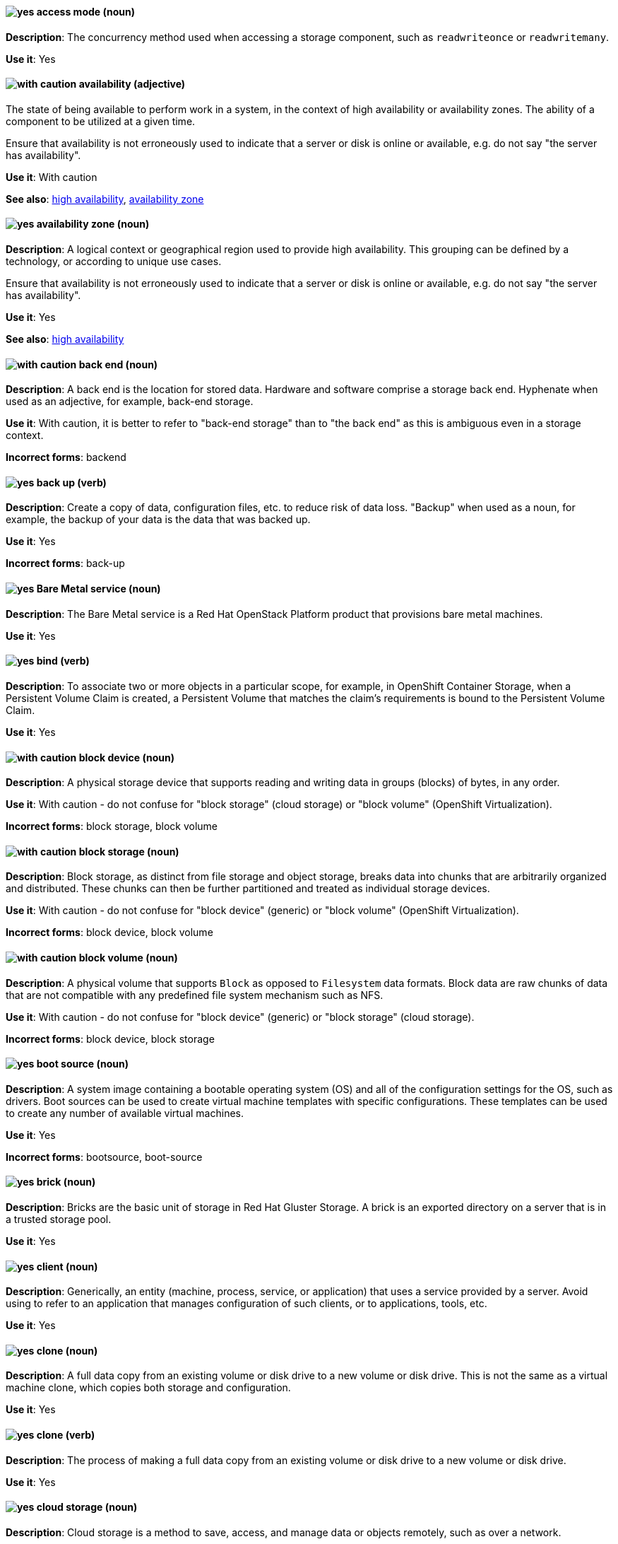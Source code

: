 [[partner-and-hybrid-cloud-infrastructure-conventions]]

[discrete]
[[access-mode]]
==== image:images/yes.png[yes] access mode (noun)
*Description*: The concurrency method used when accessing a storage component, such as `readwriteonce` or `readwritemany`.

*Use it*: Yes


[discrete]
[[availability]]
==== image:images/caution.png[with caution] availability (adjective)
The state of being available to perform work in a system, in the context of high availability or availability zones. The ability of a component to be utilized at a given time.

Ensure that availability is not erroneously used to indicate that a server or disk is online or available, e.g. do not say "the server has availability".

*Use it*: With caution

*See also*: xref:high-availability[high availability], xref:availability-zone[availability zone]


[discrete]
[[availability-zone]]
==== image:images/yes.png[yes] availability zone (noun)
*Description*: A logical context or geographical region used to provide high availability. This grouping can be defined by a technology, or according to unique use cases.

Ensure that availability is not erroneously used to indicate that a server or disk is online or available, e.g. do not say "the server has availability".

*Use it*: Yes

*See also*: xref:high-availability[high availability]

[discrete]
[[back-end]]
==== image:images/caution.png[with caution] back end (noun)
*Description*: A back end is the location for stored data. Hardware and software comprise a storage back end. Hyphenate when used as an adjective, for example, back-end storage.

*Use it*: With caution, it is better to refer to "back-end storage" than to "the back end" as this is ambiguous even in a storage context.

*Incorrect forms*: backend


[discrete]
[[back-up]]
==== image:images/yes.png[yes] back up (verb)
*Description*: Create a copy of data, configuration files, etc. to reduce risk of data loss. "Backup" when used as a noun, for example, the backup of your data is the data that was backed up.

*Use it*: Yes

*Incorrect forms*: back-up


[discrete]
[[bare-metal-service]]
==== image:images/yes.png[yes] Bare Metal service (noun)
*Description*: The Bare Metal service is a Red Hat OpenStack Platform product that provisions bare metal machines.

*Use it*: Yes


[discrete]
[[bind-v]]
==== image:images/yes.png[yes] bind (verb)
*Description*: To associate two or more objects in a particular scope, for example, in OpenShift Container Storage, when a Persistent Volume Claim is created, a Persistent Volume that matches the claim's requirements is bound to the Persistent Volume Claim.

*Use it*: Yes

[discrete]
[[block-device]]
==== image:images/caution.png[with caution] block device (noun)
*Description*: A physical storage device that supports reading and writing data in groups (blocks) of bytes, in any order.

*Use it*: With caution - do not confuse for "block storage" (cloud storage) or "block volume" (OpenShift Virtualization).

*Incorrect forms*: block storage, block volume


[discrete]
[[block-storage]]
==== image:images/caution.png[with caution] block storage (noun)
*Description*: Block storage, as distinct from file storage and object storage, breaks data into chunks that are arbitrarily organized and distributed. These chunks can then be further partitioned and treated as individual storage devices.

*Use it*: With caution - do not confuse for "block device" (generic) or "block volume" (OpenShift Virtualization).

*Incorrect forms*: block device, block volume

[discrete]
[[block-volume]]
==== image:images/caution.png[with caution] block volume (noun)
*Description*: A physical volume that supports `Block` as opposed to `Filesystem` data formats. Block data are raw chunks of data that are not compatible with any predefined file system mechanism such as NFS.

*Use it*: With caution - do not confuse for "block device" (generic) or "block storage" (cloud storage).

*Incorrect forms*: block device, block storage

[discrete]
[[boot-source]]
==== image:images/yes.png[yes] boot source (noun)
*Description*: A system image containing a bootable operating system (OS) and all of the configuration settings for the OS, such as drivers. Boot sources can be used to create virtual machine templates with specific configurations. These templates can be used to create any number of available virtual machines.

*Use it*: Yes

*Incorrect forms*: bootsource, boot-source

[discrete]
[[brick]]
==== image:images/yes.png[yes] brick (noun)
*Description*: Bricks are the basic unit of storage in Red Hat Gluster Storage. A brick is an exported directory on a server that is in a trusted storage pool.

*Use it*: Yes

[discrete]
[[client]]
==== image:images/yes.png[yes] client (noun)
*Description*: Generically, an entity (machine, process, service, or application) that uses a service provided by a server. Avoid using to refer to an application that manages configuration of such clients, or to applications, tools, etc.

*Use it*: Yes


[discrete]
[[clone-n]]
==== image:images/yes.png[yes] clone (noun)
*Description*: A full data copy from an existing volume or disk drive to a new volume or disk drive. This is not the same as a virtual machine clone, which copies both storage and configuration.

*Use it*: Yes

[discrete]
[[clone-v]]
==== image:images/yes.png[yes] clone (verb)
*Description*: The process of making a full data copy from an existing volume or disk drive to a new volume or disk drive.

*Use it*: Yes


[discrete]
[[cloud-storage]]
==== image:images/yes.png[yes] cloud storage (noun)
*Description*: Cloud storage is a method to save, access, and manage data or objects remotely, such as over a network.

*Use it*: Yes

[discrete]
[[high-availability-cluster]]
==== image:images/yes.png[yes] high-availability cluster (noun)
*Description*: A group of physical or virtual machines that can share work between themselves in order to allow services and resources to be available even if one or more machines in the cluster is offline.

*Use it*: Yes

[discrete]
[[ocp-cluster]]
==== image:images/yes.png[yes] OpenShift Container Platform cluster (noun)
*Description*: A group of physical machines that contains the controllers, pods, services, and configuration required to build and run containerized applications.

*Use it*: Yes

[discrete]
[[compression]]
==== image:images/yes.png[yes] compression (noun)
*Description*: Use compression by itself only after first referring to the specific type of compression, for example, network compression, data compression, migration compression.

[discrete]
[[data-compression]]
==== image:images/caution.png[with caution] data compression (noun)
*Description*: Data compression is a method of encoding data using fewer bits than the original data. How compression is achieved differs across products and should always be clarified.

In Red Hat Enterprise Linux and solutions built on top of it, Virtual Disk Optimization (VDO) uses HIOPS compression, which operates on blocks that have not been identified as duplicates. When unique data is seen for the first time, it is compressed. Subsequent copies of data that have already been stored are then deduplicated without requiring an additional compression step.

Migration compression is specific to Red Hat Virtualization, and is the compression of virtual machine image information while a running virtual machine is moved from one server to another. It uses Xor Based Zero Run Length Encoding (XBZRLE) as the compression mechanism.

LZO compression and LZ4 compression are specific compression algorithms, so they are specific enough.

*Use it*: With caution



[discrete]
[[copy-v]]
==== image:images/yes.png[yes] copy (verb)
*Description*: Generically, the process of creating a duplicate of a file in a different location.


[discrete]
[[deduplication]]
==== image:images/yes.png[yes] deduplication (noun)
*Description*: A feature of virtual disk optimization (VDO) that helps conserve storage space by eliminating multiple copies of duplicate blocks. Instead of writing the same data more than once, VDO detects blocks that are duplicates of an existing block, and records them as a reference to the original block. VDO maintains a mapping from logical block addresses, which are used by the storage layer above VDO, to physical block addresses, which are used by the storage layer under VDO. After deduplication, multiple logical block addresses may be mapped to the same physical block address; these are called shared blocks. Block sharing is invisible to users of the storage, who read and write blocks as they would if VDO were not present. When a shared block is overwritten, a new physical block is allocated for storing the new block data to ensure that other logical block addresses that are mapped to the shared physical block are not modified.
device	Use block or VDO or local storage device instead of using the vague term "device".

*Use it*: Yes


[discrete]
[[directory]]
==== image:images/yes.png[yes] directory (noun)
*Description*: A special type of file in a Linux file system that contains a list of objects and their inodes.

*Use it*: Yes


[discrete]
[[disaster-recovery]]
==== image:images/yes.png[yes] disaster recovery (adjective)
*Description*: Related to processes or methods used to ensure data integrity and the operational continuity of an environment or infrastructure in case of malicious or accidental interruption.

[discrete]
[[disconnected-deployment]]
==== image:images/caution.png[with caution] disconnected deployment or installation (noun)
*Description*: An installation or deployment method that has been modified so that access to the internet is not required, for example, for use in an airgapped environment.

*Use it*: With caution - support levels vary, so the exact method and limitations must be explained clearly.

*Incorrect forms*: offline deployment, airgapped deployment

[discrete]
[[physical-disk]]
==== image:images/yes.png[yes] physical disk (noun)
*Description*: A physical hardware component that stores data.

*Use it*: Yes

[discrete]
[[virtual-disk]]
==== image:images/yes.png[yes] virtual disk (noun)
*Description*: A file or set of files that presents as a physical disk to a virtualized operating system.

*Use it*: Yes

[discrete]
[[disk-encryption]]
==== image:images/yes.png[yes] disk encryption (noun)
*Description*: Generically, the encryption of data while it is stored on a disk. Also known as block device encryption or encryption at rest.

*Use it*: Yes

[discrete]
[[dispersed-volume]]
==== image:images/yes.png[yes] dispersed volume (noun)
*Description*: A Gluster volume that uses erasure coding to write data across three or more bricks to ensure that data remains available even when a certain number of bricks is not available.

*Use it*: Yes

[discrete]
[[distributed-file-system]]
==== image:images/yes.png[yes] distributed file system (noun)
*Description*: A file system that presents files from a number of different storage devices, potentially on many different machines and in many different locations, as a single interface to an end user or consuming service.

*Use it*: Yes

[discrete]
[[distributed-volume]]
==== image:images/yes.png[yes] distributed volume (noun)
*Description*: A Gluster volume that distributes data across one or more bricks.

*Use it*: Yes


[discrete]
[[distributed-dispersed-volume]]
==== image:images/yes.png[yes] distributed-dispersed volume (noun)
*Description*: A Gluster volume that distributes and erasure codes data across one or more bricks.

*Use it*: Yes

[discrete]
[[distributed-replicated-volume]]
==== image:images/yes.png[yes] distributed-dispersed volume (noun)
*Description*: A Gluster volume that distributes and replicates data across multiple bricks.

*Use it*: Yes

[discrete]
[[dynamically-provisioned-storage]]
==== image:images/caution.png[with caution] dynamically provisioned storage (noun)
*Description*: Generically, a repository of data that changes in size depending on the current demand of the application or the user.

*Use it*: With caution - in OpenShift Container Platform and OpenShift Data Foundation, use "dynamic volume provisioning" to refer to the related StorageClass configuration parameter.


[discrete]
[[encrypted-disk]]
==== image:images/yes.png[yes] encrypted disk (noun)
*Description*: A disk containing data that has been encoded for the purpose of ensuring data security.

*Use it*: Yes


[discrete]
[[encryption]]
==== image:images/yes.png[yes] encryption (noun)
*Description*: The encoding of data, either at-rest or in-transit, for the purpose of ensuring data security.

*Use it*: Yes


[discrete]
[[ephemeral-storage]]
==== image:images/yes.png[yes] ephemeral storage (noun)
*Description*: A temporary storage location that only exists while an individual pod exists, and cannot be shared by multiple pods.

*Use it*: Yes

[discrete]
[[external-mode]]
==== image:images/caution.png[with caution] external mode (noun)
*Description*: Using externally hosted storage services, for example, a deployment of Red Hat OpenShift Container Storage that uses externally hosted Red Hat Ceph Storage (RHCS) clusters to provide storage. This OpenShift Container Storage deployment type is supported for bare metal and user-provisioned VMware environments.

*Use it*: With caution - only in OpenShift Container Storage.

[discrete]
[[file-storage]]
==== image:images/yes.png[yes] file storage (noun)
*Description*: A repository of files and directories organized in a hierarchical way, as distinct from block storage or object storage.

*Use it*: Yes

*See also*: xref:block-storage[block storage], xref:object-storage[object storage]

[discrete]
[[file-system]]
==== image:images/yes.png[yes] file system (noun)
*Description*: The system and process that controls how an operating system stores, organises, and retrieves files on a storage device.

*Use it*: Yes


[discrete]
[[front-end-n]]
==== image:images/caution.png[with caution] front end (noun)
*Description*: The presentation layer of a web application, with which a user interacts, such as a user interface (UI).

*Use it*: With caution - it may be more useful to specify the components or refer specifically to the user interface.


[discrete]
[[front-end-adj]]
==== image:images/caution.png[with caution] front-end (adjective)
*Description*: Relating to the presentation layer of a web application, with which a user interacts, such as a user interface (UI). For example, the front-end development framework.

*Use it*: With caution - it may be more useful to specify the components or refer specifically to the user interface.

[discrete]
[[fuse]]
==== image:images/caution.png[with caution] FUSE (File system in USEr Space)
*Description*: A software interface for Linux and Linux-like systems that lets non-privileged users create and configure their own file systems without interacting directly with kernel code.

*Use it*: With caution - it is more typical to refer to FUSE-compatible or FUSE-compliant systems rather than FUSE itself.

[discrete]
[[geo-replication]]
==== image:images/caution.png[with caution] geo-replication (noun)
*Description*: In Red Hat Gluster Storage and related solutions, geo-replication refers to asynchronous replication of data in a Gluster file system from one location to another across a network.

In Red Hat Quay, geo-replication refers to replication of data from one central storage engine to other storage engines.

*Use it*: With caution - ensure no cross-over of the above definitions.

[discrete]
[[gluster-volume]]
==== image:images/yes.png[yes] gluster volume (noun)
*Description*: A gluster volume is a logical collection of bricks across one or more servers in a trusted storage pool.

*Use it*: Yes

[discrete]
[[hard-disk-drive]]
==== image:images/yes.png[yes] hard disk drive (noun)
*Description*: In physical storage media, the hard disk drive is a physical component that stores data and all of the electronics that support or drive the reading and writing of data to and from the storage. It may be inserted into or removed from a server.

*Use it*: Yes

*Incorrect forms*: disk drive

[discrete]
[[hyperconverged-cluster]]
==== image:images/yes.png[yes] hyperconverged cluster (noun)
*Description*: A generic term to refer to the set of physical machines providing compute and storage capabilities in a Red Hat Hyperconverged Infrastructure for Virtualization (RHHI-V) or Red Hat Hyperconverged Infrastructure for Cloud (RHHI-C) cluster.

*Use it*: Yes

*Incorrect forms*: hyper converged cluster, hyper-converged cluster


[discrete]
[[infrastructure-node]]
==== image:images/yes.png[yes] infrastructure node (noun)
*Description*: A node that is labeled to run pieces of the OpenShift Container Platform environment, as distinct from a node intended to run applications.

*Use it*: Yes


[discrete]
[[initiator]]
==== image:images/yes.png[yes] initiator (noun)
*Description*: The consumer of storage from a target. The initiator is typically a server with an adapter card. The initiator “initiates” a connection over the network fabric to one or more ports on your storage system, which are called target ports.

*Use it*: Yes

[discrete]
[[internal-mode]]
==== image:images/yes.png[yes] internal mode (noun)
*Description*: Using internally hosted services, for example, Red Hat OpenShift Container Storage where all components of OpenShift Container Storage are deployed within a cluster managed by OpenShift Container Platform and benefit from operator-based deployment and management.

[discrete]
[[local-storage]]
==== image:images/yes.png[yes] local storage (noun)
*Description*: Local storage is a method to save, access, and manage data or objects on hardware devices that are part of or closely connected to the machine accessing the data, such as hard drives, solid state drives, or external storage devices. In OpenShift Container Storage, local storage affects scheduling, as local storage can only be accessed by processes running on the node that the storage is physically attached to.

*Use it*: Yes

[discrete]
[[logical-cache]]
==== image:images/yes.png[yes] logical cache (noun)
*Description*: A caching mechanism used to improve the performance of a logical volume. Typically, a smaller and faster device is used to improve I/O performance of a larger and slower logical volume. Also known as a virtual cache or LVM cache.

*Use it*: Yes

[discrete]
[[logical-volume]]
==== image:images/yes.png[yes] logical volume (noun)
*Description*: A virtual, block storage device that a file system, database, or application can use. To create a logical volume, physical volumes are combined into a volume group (VG). This creates a pool of disk space out of which logical volumes (LVs) can be allocated. Note that Logical Volume Manager (LVM) is the device mapper framework that provides logical volume management for the Linux kernel.

*Use it*: Yes


[discrete]
[[primary-node]]
==== image:images/yes.png[yes] primary node (noun)
*Description*: Generically, the primary note is the machine that contains or runs the main components of a product.

Use "control plane node" for the OpenShift Container Platform node that manages other nodes in its Kubernetes cluster and schedules pods to run on nodes.

Use "controller node" for the Ansible node from which jobs are executed.

Use "source node" for the node in the active cluster when discussing geo-replication in Red Hat Gluster Storage.

*Use it*: Yes

*Incorrect forms*: master node

[discrete]
[[metadata]]
==== image:images/yes.png[yes] metadata (noun)
*Description*: Generically, data that provides information about one or more other pieces of data.

*Use it*: Yes

[discrete]
[[migrate]]
==== image:images/caution.png[with caution] migrate (verb)
*Description*: To automatically move data from one location to another, usually to proactively or reactively improve cluster performance. OpenShift Container Platform uses "auto-migrate" or "automatically migrate" in this case.

In virtualization, "live migration" refers specifically to a virtual machine being moved from one host to another while remaining operational.

*Use it*: With caution - for clarity, use the full term first before shortening to "migrate".

[discrete]
[[multipath]]
==== image:images/caution.png[with caution] multipath (noun)
*Description*: Device Mapper Multipath Input Output (DM-MPIO), also known as DM Multipathing or multipath, is a Linux utility that enables multiple input/output paths between server nodes and storage arrays to be configured into a single device path to provide redundancy and improve performance.

*Use it*: With caution - this term may be unclear on its own.

[discrete]
[[n-way-replication]]
==== image:images/yes.png[yes] n-way replication (noun)
*Description*: Generically, refers to data being copied to multiple storage devices so that *n* copies are available in the storage cluster as a whole. This term is generally only used in Red Hat Gluster Storage.

*Use it*: Yes


[discrete]
[[namespace-hci]]
==== image:images/caution.png[with caution] namespace (noun)
*Description*: An abstract group or context, generally used to identify and isolate resources from users, processes, and other resources that do not share the namespace. In the context of OpenShift, the term "project" is preferred over "namespace".

*Use it*: With caution


[discrete]
[[network-encryption]]
==== image:images/yes.png[yes] network encryption (noun)
*Description*: The encoding of data that is in transit across a network, for the purpose of ensuring data security.

*Use it*: Yes

[discrete]
[[network-time-configuration]]
==== image:images/yes.png[yes] Network Time Configuration (noun)
*Description*: Configuration for synchronizing time across all storage servers by using NTP (Network Time Protocol).

*Use it*: Yes


[discrete]
[[object-storage]]
==== image:images/yes.png[yes] object storage (noun)
*Description*: A repository of data objects stored in an unstructured way, as distinct from block storage or file storage.

*Use it*: Yes

*See also*: xref:block-storage[block storage], xref:file-storage[file storage]

[discrete]
[[persistent-volume-hci]]
==== image:images/yes.png[yes] persistent volume (noun)
*Description*: A storage volume for data in an OpenShift cluster that remains available and usable after the pod that created it has been destroyed. A persistent volume provides persistent storage to OpenShift applications, as distinct from the ephemeral storage provided by default. This term is sometimes abbreviated as "PV", so it is important to clearly distinguish this term from "physical volume" in contexts where logical volume management is discussed, for example, when discussing storage for both Red Hat Enterprise Linux and OpenShift Container Platform.

*Use it*: Yes

[discrete]
[[persistent-volume-claim-hci]]
==== image:images/yes.png[yes] persistent volume claim (noun)
*Description*:	A request by a user or application for storage that is associated with a persistent volume or disk drive.

*Use it*: Yes

[discrete]
[[phase]]
==== image:images/yes.png[yes] phase (noun)
*Description*: The state of an object (storage or otherwise) in OpenShift, for example, *available*, *bound*, *released*, *failed*.

*Use it*: Yes

[discrete]
[[physical-volume]]
==== image:images/yes.png[yes] physical volume (noun)
*Description*: A storage unit (a partition, or a whole disk) that has been configured for use by Logical Volume Manager. Before this configuration, the physical volume is just a block device. This term is sometimes abbreviated as "PV", so it is important to clearly distinguish this term from "persistent volume" in contexts where OpenShift is discussed, for example, when discussing storage for both Red Hat Enterprise Linux and OpenShift Container Platform.

*Use it*: Yes


[discrete]
[[platform]]
==== image:images/caution.png[with caution] platform (noun)
*Description*: A set of technological building blocks, such as hardware and an operating system, that is used to develop and run applications, software, services, workflows, and so forth.

*Use it*: With caution - this term is vague.

[discrete]
[[primary-cluster]]
==== image:images/yes.png[yes] primary cluster (noun)
*Description*: In Red Hat Gluster Storage, the storage cluster in active or production use.

*Use it*: Yes

[discrete]
[[provision]]
==== image:images/caution.png[with caution] provision (verb)
*Description*: To create, configure, and assign a resource for use, for example, you can provision more storage to ensure you have sufficient storage space on the cluster.

*Use it*: With caution - this term can have different meanings in different contexts.


[discrete]
[[proxy]]
==== image:images/caution.png[with caution] proxy (noun)
*Description*: A production environment that denies direct access to the internet and provides an available HTTP or HTTPS proxy instead.

*Use it*: With caution - support levels vary, so the exact method and limitations must be explained clearly.

[discrete]
[[replicated-volume]]
==== image:images/yes.png[yes] replicated volume (noun)
*Description*: A gluster volume that replicates data on one brick to one or more other bricks.

*Use it*: Yes

[discrete]
[[restore]]
==== image:images/yes.png[yes] restore (verb)
*Description*: To correct or replace data that has been lost or corrupted, after a problem in the cluster.

*Use it*: Yes

[discrete]
[[scale-out]]
==== image:images/yes.png[yes] scale out (verb)
*Description*: Improve the ability of a cluster to do work by adding more machines. Increase the amount of load that the system can handle at one time by increasing the number of servers doing work.

*Use it*: Yes


[discrete]
[[scale-up]]
==== image:images/yes.png[yes] scale up (verb)
*Description*: Improve the ability of a specific machine or cluster to do work by adding more resources to the machine/s. Increase the amount of load that the system can handle by increasing the resources available to its components.

*Use it*: Yes

[discrete]
[[secondary-cluster]]
==== image:images/yes.png[yes] secondary cluster (noun)
*Description*: In Red Hat Gluster Storage, the cluster that exists as a backup in case the primary cluster becomes unavailable.

*Use it*: Yes

[discrete]
[[self-heal]]
==== image:images/yes.png[yes] self-healing (noun)
*Description*: In Red Hat Gluster Storage, after an error has occurred in the cluster, the ability to automatically determine which data is most correct and copies the correct data to the correct location in the cluster.

*Use it*: Yes

[discrete]
[[server]]
==== image:images/yes.png[yes] server (noun)
*Description*: The physical or virtual machine that runs the software that provides the primary features of the product. Do not use "server" by itself unless you have previously qualified it with another defined term, for example, storage server, metadata server, database server.

*Use it*: Yes

[discrete]
[[service-hci]]
==== image:images/yes.png[yes] service (noun)
*Description*: Software that performs automated tasks and listens to and responds to hardware events and requests from other software.

*Use it*: Yes

[discrete]
[[shard]]
==== image:images/yes.png[yes] shard (noun)
*Description*: A shard is a small part of a larger container. Shards replicate independently in parallel with other shards. Operations on shards take less time than operations on the whole container, which makes replication and maintenance more reliable.

*Use it*: Yes

[discrete]
[[snapshot]]
==== image:images/yes.png[yes] snapshot (noun)
*Description*: A point-in-time copy of the current state of a volume or disk drive. Do not use as a verb "snapshot the drive". Instead, say "take a snapshot" or "create a snapshot".

*Use it*: Yes

[discrete]
[[source-volume]]
==== image:images/yes.png[yes] source volume (noun)
*Description*: Generically, the volume from which information is obtained for reference.

*Use it*: Yes

[discrete]
[[split-brain]]
==== image:images/yes.png[yes] split brain (noun)
*Description*: A state that a server cluster can enter, where nodes and their associated data diverge from each other and have conflicts when handling incoming I/O operations. The servers may record the same data inconsistently or compete for resources.

*Use it*: Yes

[discrete]
[[storage-class-hci]]
==== image:images/yes.png[yes] storage class (noun)
*Description*: In OpenShift, a type of storage device categorized by performance characteristics. Storage class devices can be, but are not limited to; a traditional hard disk drive, a solid state drive, or a non-volatile memory express (NVMe) drive.

*Use it*: Yes


[discrete]
[[storage-cluster]]
==== image:images/yes.png[yes] storage cluster (noun)
*Description*: A group of physical or virtual machines that contains the resources and services required to provide storage. This may mean a Ceph storage cluster, a Gluster storage cluster, or just a cluster whose primary purpose is to provide storage as a service.

*Use it*: Yes

[discrete]
[[storage-pool]]
==== image:images/yes.png[yes] storage pool (noun)
*Description*: A logical storage partition that allows storage comprised of disks attached to one or more servers to be managed as a single entity. Access to and use of storage in a pool is usually shared between a number of different users or services.

*Use it*: Yes

[discrete]
[[stripe]]
==== image:images/yes.png[yes] stripe (noun)
*Description*: A stripe is a segment of data. Disk striping is a technique that spreads data segments across multiple disk drives to optimize performance.

*Use it*: Yes


[discrete]
[[subvolume]]
==== image:images/caution.png[with caution] subvolume (noun)
*Description*: This term has several possible meanings.

Generically, a subvolume is a logical partition of a larger volume.

In Logical Volume Manager (LVM), a *LVM subvolume* is a logical partition of a LVM volume, usually to store metadata related to the rest of the file system on the volume.

In Red Hat Gluster Storage, a *gluster subvolume* is a gluster brick whose data has been processed by at least one translator, for example, to replicate files in the volume.

In Red Hat Ceph Storage, a *Ceph subvolume* is an abstraction of a Ceph file system export that Ceph Manager can make available for consumption by a service, such as OpenStack's file system service (Manila).

*Use it*: With caution - use the expanded term before you use subvolume by itself.

[discrete]
[[target-hci]]
==== image:images/yes.png[yes] target (noun)
*Description*: Synonymous with destination, a target is a file, device or any type of location to which data is moved or copied.

*Use it*: Yes

[discrete]
[[target-volume]]
==== image:images/yes.png[yes] target volume (noun)
*Description*: The storage volume that has an administrative action performed against it.

*Use it*: Yes

[discrete]
[[thickly-provisioned]]
==== image:images/yes.png[yes] thickly provisioned (adjective)
*Description*: Disk storage that is pre-allocated so that the total amount of virtual disk storage capacity exists on the physical storage when a virtual disk is created.

*Use it*: Yes

[discrete]
[[thinly-provisioned]]
==== image:images/yes.png[yes] thinly provisioned (adjective)
*Description*: Disk storage allocated in a flexible manner, based on the minimum space required at any given time. Thin-provisioned storage is also referred to as "sparse" in some contexts.

*Use it*: Yes

[discrete]
[[total-capacity]]
==== image:images/yes.png[yes] total capacity (noun)
*Description*: The complete amount of used and unused space available on a storage device.

*Use it*: Yes

[discrete]
[[translator]]
==== image:images/yes.png[yes] translator (noun)
*Description*: In Red Hat Gluster Storage, a software module that converts user requests into a storage operation. Multiple translators may interact with the data in the request, but translators always work in a specific order, with data passed from one to another as appropriate, depending on the gluster volume configuration.

*Use it*: Yes

[discrete]
[[usable-capacity]]
==== image:images/yes.png[yes] usable capacity (noun)
*Description*: The amount of unused space available on a storage device.
virtual file system	An abstract layer on top of the base file system that provides a common interface to send specific file operations to the lower level file system.

*Use it*: Yes

[discrete]
[[volume-file]]
==== image:images/yes.png[yes] volume file (noun)
*Description*: In Red Hat Gluster Storage, a configuration file that determines the behavior of the trusted storage pool.

*Use it*: Yes

*Incorrect forms*: volfile

[discrete]
[[volume-group]]
==== image:images/yes.png[yes] volume group (noun)
*Description*: A combined group of physical volumes, which creates a pool of disk space out of which logical volumes can be allocated.

*Use it*: Yes

[discrete]
[[worker-node]]
==== image:images/yes.png[yes] worker node (noun)
*Description*: In OpenShift, a worker node runs containerized applications.

*Use it*: Yes
